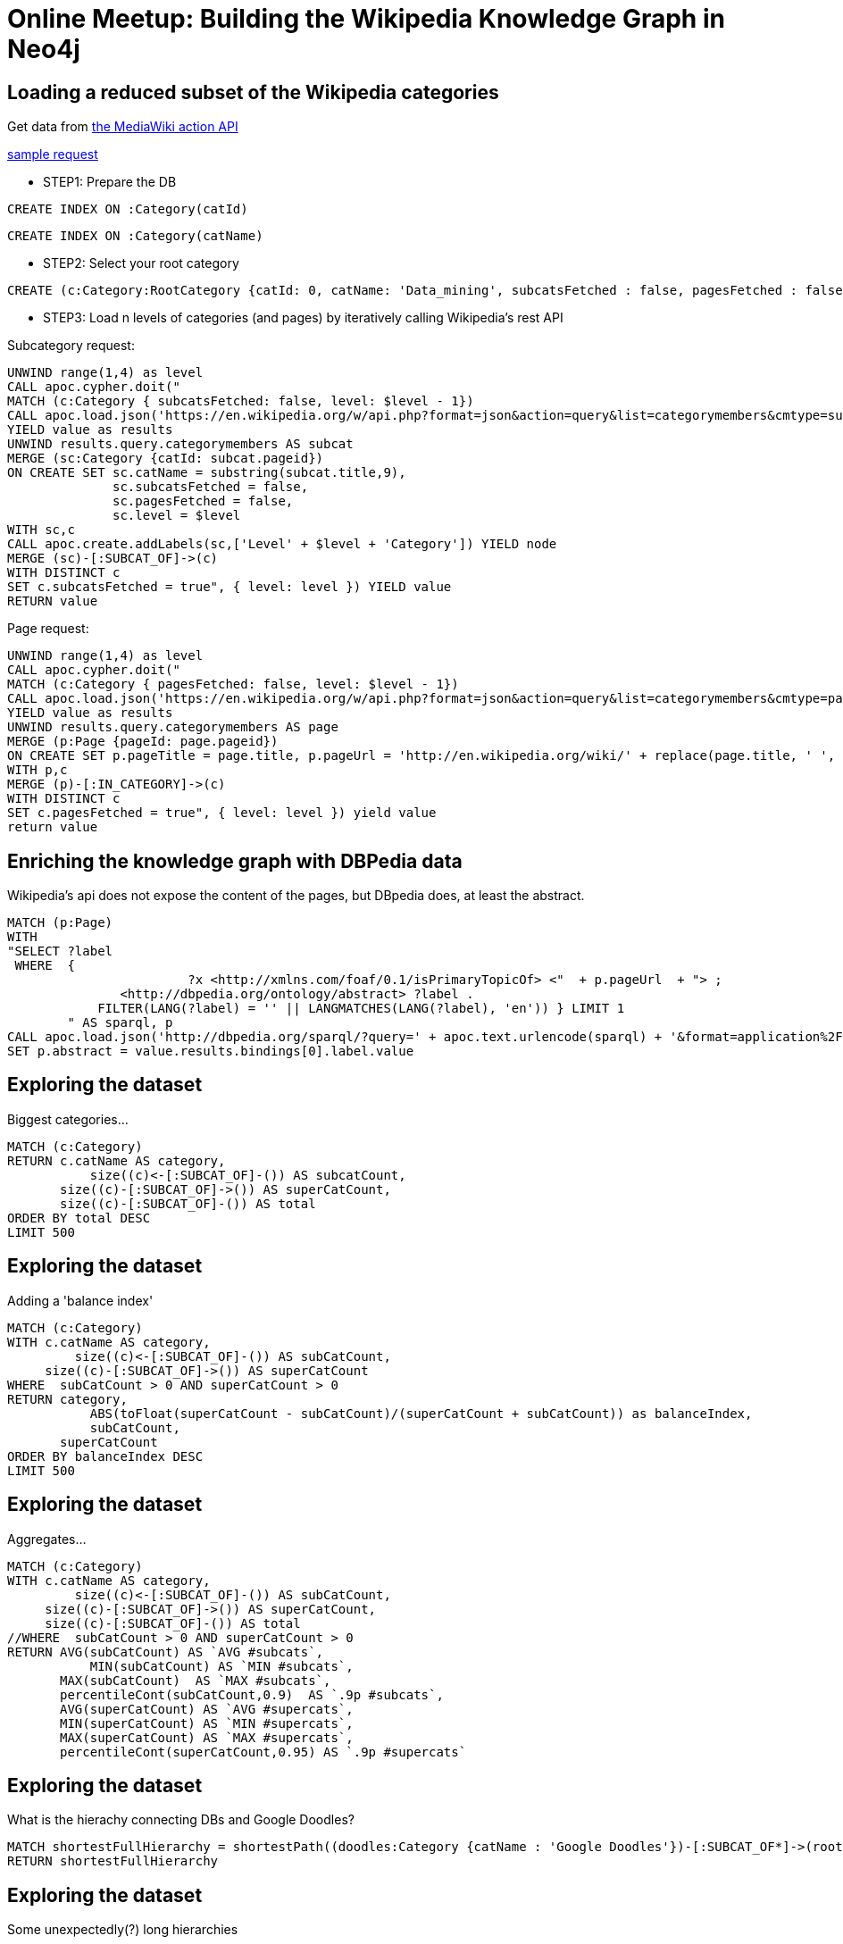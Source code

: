 = Online Meetup: Building the Wikipedia Knowledge Graph in Neo4j

== Loading a reduced subset of the Wikipedia categories

Get data from https://www.mediawiki.org/wiki/API:Main_page[the  MediaWiki action API]

https://en.wikipedia.org/w/api.php?format=json&action=query&list=categorymembers&cmtype=subcat&cmtitle=Category:Databases&cmprop=ids%7Ctitle&cmlimit=500[sample request]

* STEP1: Prepare the DB

[source,cypher]
----
CREATE INDEX ON :Category(catId)
----

[source,cypher]
----
CREATE INDEX ON :Category(catName)
----

* STEP2: Select your root category

[source,cypher]
----
CREATE (c:Category:RootCategory {catId: 0, catName: 'Data_mining', subcatsFetched : false, pagesFetched : false, level: 0 })
----

* STEP3: Load n levels of categories (and pages) by iteratively calling Wikipedia's rest API

Subcategory request:

[source,cypher]
----
UNWIND range(1,4) as level 
CALL apoc.cypher.doit("
MATCH (c:Category { subcatsFetched: false, level: $level - 1})
CALL apoc.load.json('https://en.wikipedia.org/w/api.php?format=json&action=query&list=categorymembers&cmtype=subcat&cmtitle=Category:' + apoc.text.urlencode(c.catName) + '&cmprop=ids%7Ctitle&cmlimit=500')
YIELD value as results
UNWIND results.query.categorymembers AS subcat
MERGE (sc:Category {catId: subcat.pageid})
ON CREATE SET sc.catName = substring(subcat.title,9),
              sc.subcatsFetched = false,
              sc.pagesFetched = false,
              sc.level = $level
WITH sc,c
CALL apoc.create.addLabels(sc,['Level' + $level + 'Category']) YIELD node
MERGE (sc)-[:SUBCAT_OF]->(c)
WITH DISTINCT c
SET c.subcatsFetched = true", { level: level }) YIELD value
RETURN value
----

Page request:

[source,cypher]
----
UNWIND range(1,4) as level 
CALL apoc.cypher.doit("
MATCH (c:Category { pagesFetched: false, level: $level - 1})
CALL apoc.load.json('https://en.wikipedia.org/w/api.php?format=json&action=query&list=categorymembers&cmtype=page&cmtitle=Category:' + apoc.text.urlencode(c.catName) + '&cmprop=ids%7Ctitle&cmlimit=500')
YIELD value as results
UNWIND results.query.categorymembers AS page
MERGE (p:Page {pageId: page.pageid})
ON CREATE SET p.pageTitle = page.title, p.pageUrl = 'http://en.wikipedia.org/wiki/' + replace(page.title, ' ', '_')
WITH p,c
MERGE (p)-[:IN_CATEGORY]->(c)
WITH DISTINCT c
SET c.pagesFetched = true", { level: level }) yield value
return value
----

== Enriching the knowledge graph with DBPedia data
Wikipedia's api does not expose the content of the pages, but DBpedia does, at least the abstract.
[source,cypher]
----
MATCH (p:Page) 
WITH 
"SELECT ?label 
 WHERE  { 
 			?x <http://xmlns.com/foaf/0.1/isPrimaryTopicOf> <"  + p.pageUrl  + "> ; 
               <http://dbpedia.org/ontology/abstract> ?label .
            FILTER(LANG(?label) = '' || LANGMATCHES(LANG(?label), 'en')) } LIMIT 1
        " AS sparql, p
CALL apoc.load.json('http://dbpedia.org/sparql/?query=' + apoc.text.urlencode(sparql) + '&format=application%2Fsparql-results%2Bjson') WIELD value
SET p.abstract = value.results.bindings[0].label.value
----

== Exploring the dataset

Biggest categories...

[source,cypher]
----
MATCH (c:Category)
RETURN c.catName AS category, 
	   size((c)<-[:SUBCAT_OF]-()) AS subcatCount, 
       size((c)-[:SUBCAT_OF]->()) AS superCatCount, 
       size((c)-[:SUBCAT_OF]-()) AS total
ORDER BY total DESC 
LIMIT 500
----

== Exploring the dataset

Adding a 'balance index'

[source,cypher]
----
MATCH (c:Category)
WITH c.catName AS category,        
	 size((c)<-[:SUBCAT_OF]-()) AS subCatCount, 
     size((c)-[:SUBCAT_OF]->()) AS superCatCount
WHERE  subCatCount > 0 AND superCatCount > 0
RETURN category, 
	   ABS(toFloat(superCatCount - subCatCount)/(superCatCount + subCatCount)) as balanceIndex, 
	   subCatCount, 
       superCatCount
ORDER BY balanceIndex DESC 
LIMIT 500
----

== Exploring the dataset

Aggregates...

[source,cypher]
----
MATCH (c:Category)
WITH c.catName AS category,        
	 size((c)<-[:SUBCAT_OF]-()) AS subCatCount, 
     size((c)-[:SUBCAT_OF]->()) AS superCatCount, 
     size((c)-[:SUBCAT_OF]-()) AS total
//WHERE  subCatCount > 0 AND superCatCount > 0
RETURN AVG(subCatCount) AS `AVG #subcats`,
	   MIN(subCatCount) AS `MIN #subcats`,
       MAX(subCatCount)  AS `MAX #subcats`, 
       percentileCont(subCatCount,0.9)  AS `.9p #subcats`,
       AVG(superCatCount) AS `AVG #supercats`,
       MIN(superCatCount) AS `MIN #supercats`,
       MAX(superCatCount) AS `MAX #supercats`, 
       percentileCont(superCatCount,0.95) AS `.9p #supercats`
----


== Exploring the dataset

What is the hierachy connecting DBs and Google Doodles?

[source,cypher]
----
MATCH shortestFullHierarchy = shortestPath((doodles:Category {catName : 'Google Doodles'})-[:SUBCAT_OF*]->(root:RootCategory)) 
RETURN shortestFullHierarchy
----

== Exploring the dataset

Some unexpectedly(?) long hierarchies

[source,cypher]
----
MATCH path =()-[r:SUBCAT_OF*10..]->() WITH path LIMIT 1
return path
----

== Exploring the dataset

Loops!

[source,cypher]
----
MATCH loop = (cat)-[r:SUBCAT_OF*]->(cat) 
RETURN loop LIMIT 1
----

== Loading the data from an sql dump via LOAD CSV

First load the categories

[source,cypher]
----
using periodic commit 10000
load csv from "https://github.com/jbarrasa/datasets/blob/master/wikipedia/data/cats.csv?raw=true" as row
CREATE (c:Category { catId: row[0]}) 
SET c.catName = row[2], c.pageCount = toInt(row[3]), c.subcatCount = toInt(row[4])
----

And then the subcategory relationships

[source,cypher]
----
using periodic commit 10000
load csv from "https://github.com/jbarrasa/datasets/blob/master/wikipedia/data/rels.csv?raw=true" as row
MATCH (from:Category { catId: row[0]}) 
MATCH (to:Category { catId: row[1]})
CREATE (from)-[:SUBCAT_OF]->(to)
----


== Loading the data from an sql dump via LOAD CSV

If you want to follow this approach, here's how you can generate the CSV files.

Get the latest dumps from: https://dumps.wikimedia.org/enwiki/latest/(the  wikipedia downloads page) and load them in a MySQL instance. You only need the following tables: category, categorylinks and page.

http://stackoverflow.com/questions/21782410/finding-subcategories-of-a-wikipedia-category-using-category-and-categorylinks-t

You can use my implementation->

Categories:
----
select p.page_id as PAGE_ID, c.cat_id as CAT_ID, cast(c.cat_title as nCHAR) as CAT_TITLE , c.cat_pages as CAT_PAGES_COUNT, c.cat_subcats as CAT_SUBCAT_COUNT
into outfile '/Users/jbarrasa/Applications/neo4j-enterprise-3.1.2/import/wiki/cats.csv' fields terminated by ',' enclosed by '"' escaped by '\\' lines terminated by '\n' 
from test.category c, test.page p
where c.cat_title = p.page_title
and p.page_namespace = 14
----

Subcategory relationships:
----
select p.page_id as FROM_PAGE_ID, p2.page_id as TO_PAGE_ID
into outfile '/Users/jbarrasa/Applications/neo4j-enterprise-3.1.2/import/wiki/rels.csv' fields terminated by ',' enclosed by '"' escaped by '\\' lines terminated by '\n' 
from test.category c, test.page p , test.categorylinks l, test.category c2, test.page p2
where l.cl_type = 'subcat'
	  and c.cat_title = p.page_title
      and p.page_namespace = 14
	  and l.cl_from = p.page_id
      and l.cl_to = c2.cat_title
      and c2.cat_title = p2.cat_title
      and p2.page_namespace = 14
----

== Exploring the dataset

Some interesting numbers (based on precomputed counts in wikipedia dump) 

[source,cypher]
----
MATCH (c:Category)
return SUM(c.pageCount) AS `#pages categorised (with duplicates)`,
	   AVG(c.pageCount) AS `average #pages per cat`, 
       percentileCont(c.pageCount, 0.75) AS `.75p #pages in a cat`,
	   MIN(c.pageCount) AS `min #pages in a cat`, 
       MAX(c.pageCount) AS `max #pages in a cat`
----	   


== Exploring the dataset

Orphan nodes? 

[source,cypher]
----
MATCH (c:Category)
WHERE NOT (c)-[:SUBCAT_OF]-()
RETURN COUNT(c)
----


== Exploring the dataset

Same analysis we did before...

[source,cypher]
----
MATCH (c:Category)
RETURN c.catName AS category, 
	   size((c)<-[:SUBCAT_OF]-()) AS subcatCount, 
       size((c)-[:SUBCAT_OF]->()) AS superCatCount, 
       size((c)-[:SUBCAT_OF]-()) AS total
ORDER BY total DESC 
LIMIT 500
----

== Exploring the dataset

Adding a 'balance index' ...and skipping the top ones

[source,cypher]
----
MATCH (c:Category)
WITH c.catName AS category,        
	 size((c)<-[:SUBCAT_OF]-()) AS subCatCount, 
     size((c)-[:SUBCAT_OF]->()) AS superCatCount
WHERE  subCatCount > 0 AND superCatCount > 0
RETURN category, 
	   ABS(toFloat(superCatCount - subCatCount)/(superCatCount + subCatCount)) as balanceIndex, 
	   subCatCount, 
       superCatCount
ORDER BY balanceIndex DESC 
SKIP 20000 LIMIT 500
----

== Exploring the dataset

Global aggregates

[source,cypher]
----
MATCH (c:Category)
WITH c.catName AS category,        
	 size((c)<-[:SUBCAT_OF]-()) AS subCatCount, 
     size((c)-[:SUBCAT_OF]->()) AS superCatCount, 
     size((c)-[:SUBCAT_OF]-()) AS total
//WHERE  subCatCount > 0 AND superCatCount > 0
RETURN AVG(subCatCount) AS `AVG #subcats`,
	   MIN(subCatCount) AS `MIN #subcats`,
       MAX(subCatCount)  AS `MAX #subcats`, 
       percentileCont(subCatCount,0.9)  AS `.9p #subcats`,
       AVG(superCatCount) AS `AVG #supercats`,
       MIN(superCatCount) AS `MIN #supercats`,
       MAX(superCatCount) AS `MAX #supercats`, 
       percentileCont(superCatCount,0.95) AS `.9p #supercats`
----

== Loading the data from an sql dump via APOC + JDBC

[source,cypher]
----
WITH "jdbc:mysql://localhost:3306/northwind?user=root&password=root" AS url,
     "select c.cat_id as CAT_ID, cast(c.cat_title as CHAR) as CAT_TITLE , c.cat_pages as CAT_PAGES_COUNT, c.cat_subcats as CAT_SUBCAT_COUNT
	  from test.category c, test.page p
	  where c.cat_title = p.page_title
 	  and p.page_namespace = 14 limit 300" AS sql
CALL apoc.load.jdbc(url,sql) YIELD row
CREATE (c:Category { catId: row.cat_id}) 
SET c.catName = row.CAT_TITLE, c.pageCount = toInt(row.cat_pages), c.subcatCount = toInt(row.cat_subcats)
----

[source,cypher]
----
WITH "jdbc:mysql://localhost:3306/northwind?user=root&password=root" AS url,
     "select p.page_id + 0 as FROM_PAGE_ID, p2.page_id + 0 as TO_PAGE_ID
from test.category c, test.page p , test.categorylinks l, test.category c2, test.page p2
where l.cl_type = 'subcat'
	  and c.cat_title = p.page_title
      and p.page_namespace = 14
	  and l.cl_from = p.page_id
      and l.cl_to = c2.cat_title
      and c2.cat_title = p2.page_title
      and p2.page_namespace = 14 
      limit 100 " AS sql
CALL apoc.load.jdbc(url,sql) YIELD row
MATCH (from:Category { catId: row.FROM_PAGE_ID}) 
MATCH (to:Category { catId: row.TO_PAGE_ID})
CREATE (from)-[:SUBCAT_OF]->(to)
----
